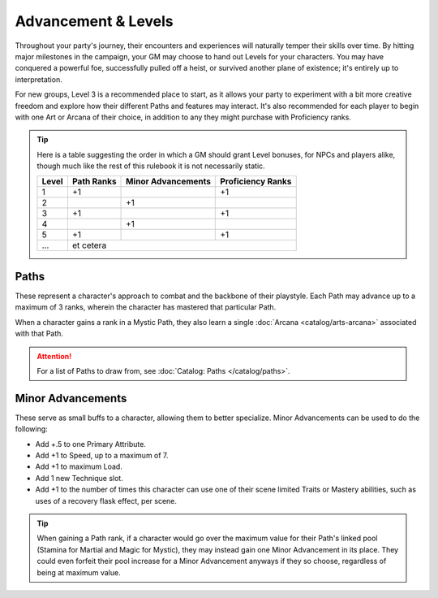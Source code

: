 ***********
Advancement & Levels
***********
Throughout your party's journey, their encounters and experiences will naturally temper their skills over time. By hitting major milestones in the campaign, your GM may choose to hand out Levels for your characters. You may have conquered a powerful foe, successfully pulled off a heist, or survived another plane of existence; it's entirely up to interpretation.

For new groups, Level 3 is a recommended place to start, as it allows your party to experiment with a bit more creative freedom and explore how their different Paths and features may interact. It's also recommended for each player to begin with one Art or Arcana of their choice, in addition to any they might purchase with Proficiency ranks.

.. tip::
  Here is a table suggesting the order in which a GM should grant Level bonuses, for NPCs and players alike, though much like the rest of this rulebook it is not necessarily static.
  
  +-------+------------+--------------------+-------------------+
  | Level | Path Ranks | Minor Advancements | Proficiency Ranks |
  +=======+============+====================+===================+
  | 1     | +1         |                    | +1                |
  +-------+------------+--------------------+-------------------+
  | 2     |            | +1                 |                   |
  +-------+------------+--------------------+-------------------+
  | 3     | +1         |                    | +1                |
  +-------+------------+--------------------+-------------------+
  | 4     |            | +1                 |                   |
  +-------+------------+--------------------+-------------------+
  | 5     | +1         |                    | +1                |
  +-------+------------+--------------------+-------------------+
  | ...   | et cetera                                           |
  +-------+------------+--------------------+-------------------+

Paths
=====
These represent a character's approach to combat and the backbone of their playstyle. Each Path may advance up to a maximum of 3 ranks, wherein the character has mastered that particular Path.

When a character gains a rank in a Mystic Path, they also learn a single :doc:`Arcana <catalog/arts-arcana>` associated with that Path.

.. Attention::
  For a list of Paths to draw from, see :doc:`Catalog: Paths </catalog/paths>`.

Minor Advancements
==================
These serve as small buffs to a character, allowing them to better specialize. Minor Advancements can be used to do the following:

* Add +.5 to one Primary Attribute.
* Add +1 to Speed, up to a maximum of 7.
* Add +1 to maximum Load.
* Add 1 new Technique slot.
* Add +1 to the number of times this character can use one of their scene limited Traits or Mastery abilities, such as uses of a recovery flask effect, per scene.

.. Tip::
  When gaining a Path rank, if a character would go over the maximum value for their Path's linked pool (Stamina for Martial and Magic for Mystic), they may instead gain one Minor Advancement in its place. They could even forfeit their pool increase for a Minor Advancement anyways if they so choose, regardless of being at maximum value.
